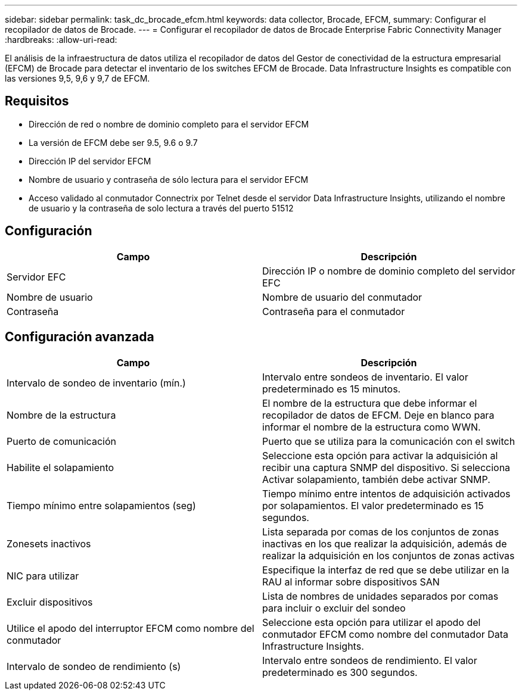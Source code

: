 ---
sidebar: sidebar 
permalink: task_dc_brocade_efcm.html 
keywords: data collector, Brocade, EFCM, 
summary: Configurar el recopilador de datos de Brocade. 
---
= Configurar el recopilador de datos de Brocade Enterprise Fabric Connectivity Manager
:hardbreaks:
:allow-uri-read: 


[role="lead"]
El análisis de la infraestructura de datos utiliza el recopilador de datos del Gestor de conectividad de la estructura empresarial (EFCM) de Brocade para detectar el inventario de los switches EFCM de Brocade. Data Infrastructure Insights es compatible con las versiones 9,5, 9,6 y 9,7 de EFCM.



== Requisitos

* Dirección de red o nombre de dominio completo para el servidor EFCM
* La versión de EFCM debe ser 9.5, 9.6 o 9.7
* Dirección IP del servidor EFCM
* Nombre de usuario y contraseña de sólo lectura para el servidor EFCM
* Acceso validado al conmutador Connectrix por Telnet desde el servidor Data Infrastructure Insights, utilizando el nombre de usuario y la contraseña de solo lectura a través del puerto 51512




== Configuración

[cols="2*"]
|===
| Campo | Descripción 


| Servidor EFC | Dirección IP o nombre de dominio completo del servidor EFC 


| Nombre de usuario | Nombre de usuario del conmutador 


| Contraseña | Contraseña para el conmutador 
|===


== Configuración avanzada

[cols="2*"]
|===
| Campo | Descripción 


| Intervalo de sondeo de inventario (mín.) | Intervalo entre sondeos de inventario. El valor predeterminado es 15 minutos. 


| Nombre de la estructura | El nombre de la estructura que debe informar el recopilador de datos de EFCM. Deje en blanco para informar el nombre de la estructura como WWN. 


| Puerto de comunicación | Puerto que se utiliza para la comunicación con el switch 


| Habilite el solapamiento | Seleccione esta opción para activar la adquisición al recibir una captura SNMP del dispositivo. Si selecciona Activar solapamiento, también debe activar SNMP. 


| Tiempo mínimo entre solapamientos (seg) | Tiempo mínimo entre intentos de adquisición activados por solapamientos. El valor predeterminado es 15 segundos. 


| Zonesets inactivos | Lista separada por comas de los conjuntos de zonas inactivas en los que realizar la adquisición, además de realizar la adquisición en los conjuntos de zonas activas 


| NIC para utilizar | Especifique la interfaz de red que se debe utilizar en la RAU al informar sobre dispositivos SAN 


| Excluir dispositivos | Lista de nombres de unidades separados por comas para incluir o excluir del sondeo 


| Utilice el apodo del interruptor EFCM como nombre del conmutador | Seleccione esta opción para utilizar el apodo del conmutador EFCM como nombre del conmutador Data Infrastructure Insights. 


| Intervalo de sondeo de rendimiento (s) | Intervalo entre sondeos de rendimiento. El valor predeterminado es 300 segundos. 
|===
